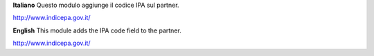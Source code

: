 **Italiano**
Questo modulo aggiunge il codice IPA sul partner.

http://www.indicepa.gov.it/

**English**
This module adds the IPA code field to the partner.

http://www.indicepa.gov.it/
